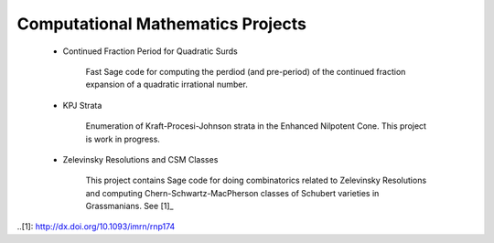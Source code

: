 Computational Mathematics Projects
==================================

 * Continued Fraction Period for Quadratic Surds

	Fast Sage code for computing the perdiod (and pre-period) of
	the continued fraction expansion of a quadratic irrational 
	number.

 * KPJ Strata

	Enumeration of Kraft-Procesi-Johnson strata in the Enhanced
	Nilpotent Cone. This project is work in progress.

 * Zelevinsky Resolutions and CSM Classes

	This project contains Sage code for doing combinatorics related
	to Zelevinsky Resolutions and computing Chern-Schwartz-MacPherson
	classes of Schubert varieties in Grassmanians. See [1]_

..[1]: http://dx.doi.org/10.1093/imrn/rnp174
